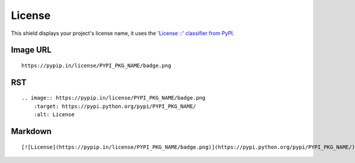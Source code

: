 =======
License
=======

.. image:: https://pypip.in/license/blackhole/badge.png
    :target: https://pypi.python.org/pypi/blackhole/
    :alt: License

This shield displays your project's license name, it uses the `'License ::' classifier from PyPI <https://pypi.python.org/pypi?%3Aaction=list_classifiers>`_.

Image URL
~~~~~~~~~
::

    https://pypip.in/license/PYPI_PKG_NAME/badge.png

RST
~~~
::

    .. image:: https://pypip.in/license/PYPI_PKG_NAME/badge.png
        :target: https://pypi.python.org/pypi/PYPI_PKG_NAME/
        :alt: License

Markdown
~~~~~~~~
::

    [![License](https://pypip.in/license/PYPI_PKG_NAME/badge.png)](https://pypi.python.org/pypi/PYPI_PKG_NAME/)
